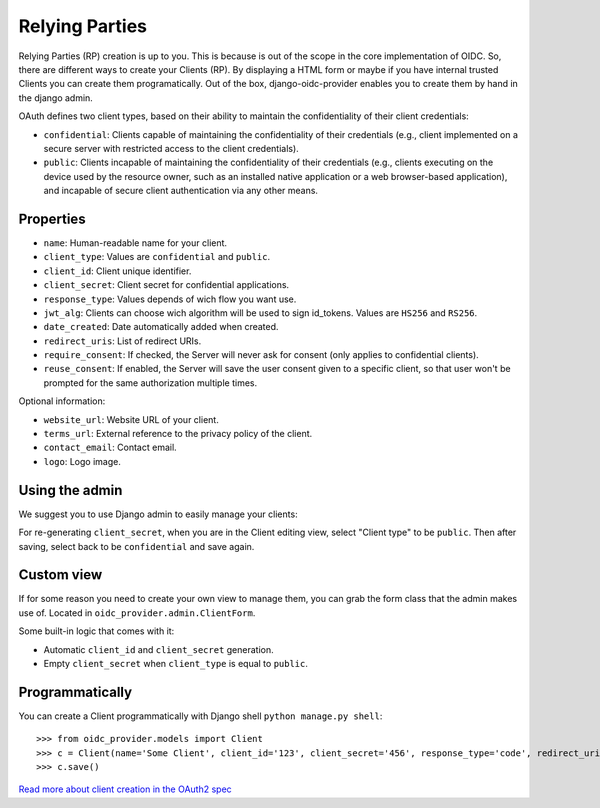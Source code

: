 .. _relyingparties:

Relying Parties
###############

Relying Parties (RP) creation is up to you. This is because is out of the scope in the core implementation of OIDC.
So, there are different ways to create your Clients (RP). By displaying a HTML form or maybe if you have internal trusted Clients you can create them programatically.
Out of the box, django-oidc-provider enables you to create them by hand in the django admin.

OAuth defines two client types, based on their ability to maintain the confidentiality of their client credentials:

* ``confidential``: Clients capable of maintaining the confidentiality of their credentials (e.g., client implemented on a secure server with restricted access to the client credentials).
* ``public``: Clients incapable of maintaining the confidentiality of their credentials (e.g., clients executing on the device used by the resource owner, such as an installed native application or a web browser-based application), and incapable of secure client authentication via any other means.

Properties
==========

* ``name``: Human-readable name for your client.
* ``client_type``: Values are ``confidential`` and ``public``.
* ``client_id``: Client unique identifier.
* ``client_secret``: Client secret for confidential applications.
* ``response_type``: Values depends of wich flow you want use.
* ``jwt_alg``: Clients can choose wich algorithm will be used to sign id_tokens. Values are ``HS256`` and ``RS256``.
* ``date_created``: Date automatically added when created.
* ``redirect_uris``: List of redirect URIs.
* ``require_consent``: If checked, the Server will never ask for consent (only applies to confidential clients).
* ``reuse_consent``: If enabled, the Server will save the user consent given to a specific client, so that user won't be prompted for the same authorization multiple times.

Optional information:

* ``website_url``: Website URL of your client.
* ``terms_url``: External reference to the privacy policy of the client.
* ``contact_email``: Contact email.
* ``logo``: Logo image.

Using the admin
===============

We suggest you to use Django admin to easily manage your clients:

.. image:: ../images/client_creation.png
    :align: center

For re-generating ``client_secret``, when you are in the Client editing view, select "Client type" to be ``public``. Then after saving, select back to be ``confidential`` and save again.

Custom view
===========

If for some reason you need to create your own view to manage them, you can grab the form class that the admin makes use of. Located in ``oidc_provider.admin.ClientForm``.

Some built-in logic that comes with it:

* Automatic ``client_id`` and ``client_secret`` generation.
* Empty ``client_secret`` when ``client_type`` is equal to ``public``.

Programmatically
================

You can create a Client programmatically with Django shell ``python manage.py shell``::

    >>> from oidc_provider.models import Client
    >>> c = Client(name='Some Client', client_id='123', client_secret='456', response_type='code', redirect_uris=['http://example.com/'])
    >>> c.save()

`Read more about client creation in the OAuth2 spec <http://tools.ietf.org/html/rfc6749#section-2>`_
